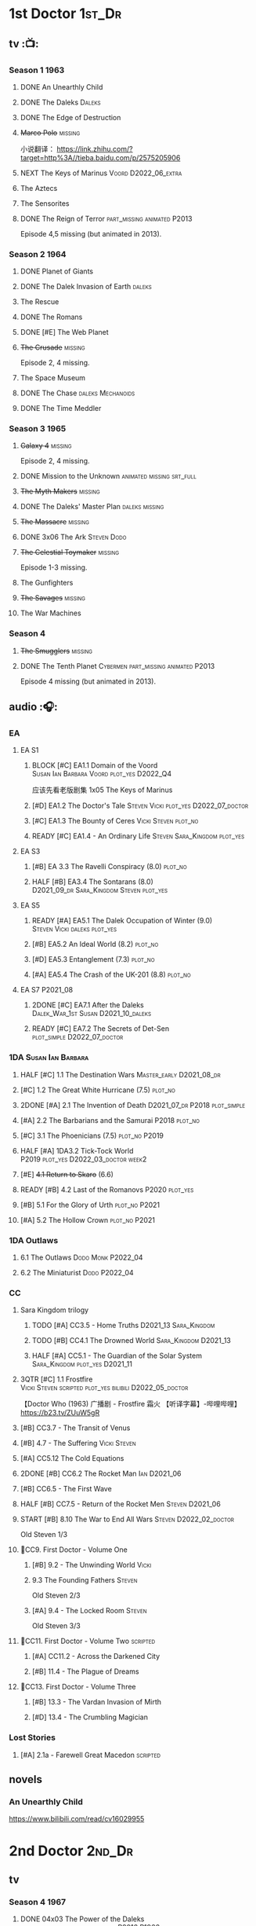 * 1st Doctor :1st_Dr:
** tv :📺:
*** Season 1 :1963:
**** DONE An Unearthly Child
**** DONE The Daleks :Daleks:
**** DONE The Edge of Destruction
**** +Marco Polo+ :missing:

小说翻译： https://link.zhihu.com/?target=http%3A//tieba.baidu.com/p/2575205906 

**** NEXT The Keys of Marinus :Voord:D2022_06_extra:
SCHEDULED: <2022-06-05 Sun>

**** The Aztecs
**** The Sensorites
**** DONE The Reign of Terror :part_missing:animated:P2013:

Episode 4,5 missing (but animated in 2013).

*** Season 2 :1964:
**** DONE Planet of Giants
**** DONE The Dalek Invasion of Earth :daleks:
**** The Rescue
**** DONE The Romans
**** DONE [#E] The Web Planet
**** +The Crusade+ :missing:

Episode 2, 4 missing.

**** The Space Museum
**** DONE The Chase :daleks:Mechanoids:
CLOSED: [2021-06-21 Mon 06:13]

**** DONE The Time Meddler
*** Season 3 :1965:
**** +Galaxy 4+ :missing:

Episode 2, 4 missing.

**** DONE Mission to the Unknown :animated:missing:srt_full:
**** +The Myth Makers+ :missing:
**** DONE The Daleks' Master Plan :daleks:missing:
**** +The Massacre+ :missing:
**** DONE 3x06 The Ark :Steven:Dodo:
CLOSED: [2021-06-30 Wed 22:12]

**** +The Celestial Toymaker+ :missing:

Episode 1-3 missing.

**** The Gunfighters
**** +The Savages+ :missing:
**** The War Machines
*** Season 4
**** +The Smugglers+ :missing:
**** DONE The Tenth Planet :Cybermen:part_missing:animated:P2013:

Episode 4 missing (but animated in 2013).

** audio :🎧:
*** EA
**** EA S1
***** BLOCK [#C] EA1.1 Domain of the Voord :Susan:Ian:Barbara:Voord:plot_yes:D2022_Q4:

应该先看老版剧集 1x05 The Keys of Marinus

***** [#D] EA1.2 The Doctor's Tale :Steven:Vicki:plot_yes:D2022_07_doctor:
:PROPERTIES:
:rating:   7.1
:END:

***** [#C] EA1.3 The Bounty of Ceres :Vicki:Steven:plot_no:
:PROPERTIES:
:rating:   7.7
:END:

***** READY [#C] EA1.4 - An Ordinary Life :Steven:Sara_Kingdom:plot_yes:
**** EA S3
***** [#B] EA 3.3 The Ravelli Conspiracy (8.0) :plot_no:
***** HALF [#B] EA3.4 The Sontarans (8.0) :D2021_09_dr:Sara_Kingdom:Steven:plot_yes:
SCHEDULED: <2021-09-22 Wed>

**** EA S5
***** READY [#A] EA5.1 The Dalek Occupation of Winter (9.0) :Steven:Vicki:daleks:plot_yes:
***** [#B] EA5.2 An Ideal World (8.2) :plot_no:
***** [#D] EA5.3 Entanglement (7.3) :plot_no:
***** [#A] EA5.4 The Crash of the UK-201 (8.8) :plot_no:
**** EA S7 :P2021_08:
***** 2DONE [#C] EA7.1 After the Daleks :Dalek_War_1st:Susan:D2021_10_daleks:
CLOSED: [2021-11-01 Mon 22:54] SCHEDULED: <2021-11-01 Mon>
:PROPERTIES:
:rating:   7.6
:END:

***** READY [#C] EA7.2 The Secrets of Det-Sen :plot_simple:D2022_07_doctor:
:PROPERTIES:
:rating:   7.8
:END:

*** 1DA :Susan:Ian:Barbara:
**** HALF [#C] 1.1 The Destination Wars :Master_early:D2021_08_dr:
:PROPERTIES:
:rating:   7.8
:END:

**** [#C] 1.2 The Great White Hurricane (7.5) :plot_no:
**** 2DONE [#A] 2.1 The Invention of Death :D2021_07_dr:P2018:plot_simple:
CLOSED: [2021-07-27 Tue 23:10]
:PROPERTIES:
:rating:   9.2
:END:

**** [#A] 2.2 The Barbarians and the Samurai :P2018:plot_no:
:PROPERTIES:
:rating:   8.6
:END:

**** [#C] 3.1 The Phoenicians (7.5) :plot_no:P2019:
**** HALF [#A] 1DA3.2 Tick-Tock World :P2019:plot_yes:D2022_03_doctor:week2:
SCHEDULED: <2022-03-12 Sat>
:PROPERTIES:
:rating:   8.5
:END:

**** [#E] +4.1 Return to Skaro+ (6.6)
**** READY [#B] 4.2 Last of the Romanovs :P2020:plot_yes:
:PROPERTIES:
:rating:   8.1
:END:

**** [#B] 5.1 For the Glory of Urth :plot_no:P2021:
:PROPERTIES:
:rating:   8.4
:END:

**** [#A] 5.2 The Hollow Crown :plot_no:P2021:
:PROPERTIES:
:rating:   9.0?
:END:

*** 1DA Outlaws
**** 6.1 The Outlaws :Dodo:Monk:P2022_04:
**** 6.2 The Miniaturist :Dodo:P2022_04:
*** CC
**** Sara Kingdom trilogy
***** TODO [#A] CC3.5 - Home Truths :D2021_13:Sara_Kingdom:
:PROPERTIES:
:rating:   9.1
:END:

***** TODO [#B] CC4.1 The Drowned World :Sara_Kingdom:D2021_13:
:PROPERTIES:
:rating:   8.1
:END:

***** HALF [#A] CC5.1 - The Guardian of the Solar System :Sara_Kingdom:plot_yes:D2021_11:
SCHEDULED: <2021-11-06 Sat>
:PROPERTIES:
:rating:   8.5
:END:

**** 3QTR [#C] 1.1 Frostfire :Vicki:Steven:scripted:plot_yes:bilibili:D2022_05_doctor:
CLOSED: [2022-05-27 Fri 11:35] SCHEDULED: <2022-05-28 Sat>
:PROPERTIES:
:rating:   7.8
:END:

【Doctor Who (1963) 广播剧 - Frostfire 霜火 【听译字幕】-哔哩哔哩】 https://b23.tv/ZUuW5gR

**** [#B] CC3.7 - The Transit of Venus
:PROPERTIES:
:rating:   8.3
:END:

**** [#B] 4.7 - The Suffering :Vicki:Steven:
:PROPERTIES:
:rating:   8.1
:END:

**** [#A] CC5.12 The Cold Equations
:PROPERTIES:
:rating:   8.5
:END:

**** 2DONE [#B] CC6.2 The Rocket Man :Ian:D2021_06:
CLOSED: [2021-06-26 Sat 09:13]
:PROPERTIES:
:rating:   8.3
:END:

**** [#B] CC6.5 - The First Wave
:PROPERTIES:
:rating:   8.4
:END:

**** HALF [#B] CC7.5 - Return of the Rocket Men :Steven:D2021_06:
:PROPERTIES:
:rating:   8.2
:END:

**** START [#B] 8.10 The War to End All Wars :Steven:D2022_02_doctor:
SCHEDULED: <2022-02-24 Thu>
:PROPERTIES:
:rating:   8.0
:END:

Old Steven 1/3

**** 📂CC9. First Doctor - Volume One
***** [#B] 9.2 - The Unwinding World :Vicki:
:PROPERTIES:
:rating:   8.0
:END:

***** 9.3 The Founding Fathers :Steven:

Old Steven 2/3

***** [#A] 9.4 - The Locked Room :Steven:
:PROPERTIES:
:rating:   8.5
:END:

Old Steven 3/3

**** 📂CC11. First Doctor - Volume Two :scripted:
***** [#A] CC11.2 - Across the Darkened City
:PROPERTIES:
:rating:   8.5
:END:

***** [#B] 11.4 - The Plague of Dreams
:PROPERTIES:
:rating:   8.0
:END:

**** 📂CC13. First Doctor - Volume Three
***** [#B] 13.3 - The Vardan Invasion of Mirth
:PROPERTIES:
:rating:   8.0
:END:

***** [#D] 13.4 - The Crumbling Magician
:PROPERTIES:
:rating:   7.4
:END:

*** Lost Stories
**** [#A] 2.1a - Farewell Great Macedon :scripted:
:PROPERTIES:
:rating:   9.2
:END:

** novels
*** An Unearthly Child

https://www.bilibili.com/read/cv16029955

* 2nd Doctor :2nd_Dr:
** tv
*** Season 4 :1967:
**** DONE 04x03 The Power of the Daleks :daleks:animated:srt_full:missing:P2016:P1966:

第二任博士的第一次出场

-  [x] 动画完整版字幕

   -  微博介绍: [[https://m.weibo.cn/1910110560/4243333884486439]]
   -  字幕文件下载: [[https://secure.assrt.net/xml/sub/622/622123.xml]]

-  [x] 粉丝剪辑版

   -  粉丝版剪辑说明以及视频下载: [[https://whoflix.wordpress.com/2017/02/18/the-power-of-the-daleks-2/]]
   -  微博介绍: [[https://m.weibo.cn/1910110560/4322905540222728]]
   -  字幕文件下载: [[https://secure.assrt.net/xml/sub/623/623454.xml]]

**** +04x04 The Highlanders+ :missing:D2021_13:

4集视频全遗失, 未做中文字幕


小说翻译： http://tieba.baidu.com/p/6573080784?share=9105&fr=share&see_lz=0&share_from=post&sfc=copy&client_type=2&client_version=11.9.8.0&st=1629813078&unique=2870A12337A54D67F67CE44D0875042B 

**** +04x05 The Underwater Menace+ :missing:

(总4集, 第1、4集遗失, 未做中文字幕)

**** DONE 04x06 The Moonbase :Cybermen:fan_edit:animated:P2014:P1966:

Episode 1, 3 missing (but animated in 2014)

赛博人第二次出场

粉丝剪辑版

-  粉丝版剪辑说明以及视频下载: [[https://whoflix.wordpress.com/2016/04/22/the-moonbase/]]
-  微博介绍: [[https://m.weibo.cn/1910110560/4329181477133369]]
-  字幕文件下载: [[https://secure.assrt.net/xml/sub/623/623564.xml]]

**** DONE 04x07 The Macra Terror :animated:srt_full:2019:

2019动画版完整字幕

-  part 1 & 2

   -  微博介绍: [[https://m.weibo.cn/1910110560/4359447025777169]]
   -  字幕文件下载: [[https://secure.assrt.net/xml/sub/624/624458.xml]]

-  part 3 & 4

   -  微博介绍: [[https://m.weibo.cn/1910110560/4361424392909314]]
   -  字幕文件下载: [[https://secure.assrt.net/xml/sub/624/624521.xml]]

**** DONE 04x08 The Faceless Ones :animated:srt_full:

Episode 2,4,5,6 missing (but all episodes animated in 2020)

2020动画版完整字幕(英文/双语，SRT/ASS)

   -  微博介绍: https://m.weibo.cn/1910110560/4607023331413359
   -  字幕文件下载: https://assrt.net/xml/sub/642/642446.xml

另：做字幕之前没有去查，结果发现其实2020年11月鹅组和小鱼儿行者都已经做
过这个故事了 :-(，想直接要熟肉的可以访问此链接: http://t.cn/A6tIQQk4

**** DONE 04x09 The Evil of the Daleks :daleks:srt_full:missing:Victoria:

原视频7小集仅幸存第2小集。完整字幕，基于 LooseCannon修复版本（“PPT版本”）

-  微博介绍: [[https://m.weibo.cn/1910110560/4327056802736592]]
-  字幕文件下载: [[https://secure.assrt.net/xml/sub/623/623426.xml]]

*** Season 5 :1968:
**** DONE 05x01 The Tomb of the Cybermen :Cybermen:fan_edit:

粉丝剪辑版

-  粉丝版剪辑说明以及视频下载: [[http://wp.me/p1mHFo-5z]]
-  微博介绍: [[https://m.weibo.cn/1910110560/4348385387213052]]
-  字幕文件下载: [[https://secure.assrt.net/xml/sub/624/624128.xml]]

**** +The Abominable Snowmen+ :great_intelligence:missing:

(总6集, 仅第2集幸存, 未做中文字幕)

Great Intelligence (大智慧/超级智能）和 Yeti (雪怪）的首次出场

**** DONE 05x03 The Ice Warriros :ice_warrior:srt_full:

寒冰勇士首次出场。不过真正的敌人其实是”电脑“(或者说把一切留给电脑来决定的这种心态）

完整版本字幕 （共6小集，第2、3小集针对动画重制版）

-  微博介绍: [[https://m.weibo.cn/1910110560/4310940322849636]]
-  字幕文件下载: [[https://secure.assrt.net/xml/sub/623/623231.xml]]

**** DONE 05x04 The Enemy of the World :fan_edit:

号称最像"007“的神秘博士

粉丝剪辑版

-  粉丝版剪辑说明以及视频下载: [[https://whoflix.wordpress.com/2014/11/28/the-enemy-of-the-world/]]
-  微博介绍: [[https://m.weibo.cn/1910110560/4373747244878930]]
-  字幕文件下载: [[https://secure.assrt.net/xml/sub/624/624874.xml]]

**** DONE 05x05 The Web of Fear :great_intelligence:fan_edit:

Great Intelligence (大智慧/超级智能）和 Yeti (雪怪）的第二次出场。

UNIT 和 准将的第一次出场。不过那时候 UNIT 是此集之后才成立， Lethbridge-Stewart 也是之后才升任准将

粉丝剪辑版（原视频6小集，第3小集遗失，剧情影响不大) 

-  粉丝版剪辑说明以及视频下载: [[http://wp.me/p1mHFo-1e1]]
-  微博介绍: [[https://m.weibo.cn/1910110560/4334522072393901]]
-  字幕文件下载: [[https://secure.assrt.net/xml/sub/623/623663.xml]]

**** DONE 05x06 Fury from the Deep (TODO) :Victoria:animated:missing:2020:
CLOSED: <2021-03-25 Thu 07:29>

总6集, 全遗失

2020年BBC制作发行了动画重制版本

**** +05x07 The Wheel in Space+ :Cybermen:missing:Zoe:

(总6集, 仅幸存3、6，未做中文字幕)

*** Season 6 :1969:Zoe:
**** DONE 06x01 The Dominators :fan_edit:

粉丝剪辑版

-  粉丝版剪辑说明以及视频下载: [[http://wp.me/p1mHFo-6Y]]
-  微博介绍: [[https://m.weibo.cn/1910110560/4380482903268827]]
-  字幕文件下载: [[https://secure.assrt.net/xml/sub/625/625001.xml]]

**** DONE 06x02 The Mind Robber :fan_edit:

粉丝剪辑版

-  粉丝版剪辑说明以及视频下载: [[http://wp.me/p1mHFo-rj]]
-  微博介绍: [[https://m.weibo.cn/1910110560/4353356472354914]]
-  字幕文件下载: [[https://secure.assrt.net/xml/sub/624/624278.xml]]

**** DONE 06x03 The Invasion (of the Cybermen) :Cybermen:fan_edit:

UNIT 和 准将第一次正式出场

粉丝剪辑版

-  粉丝版剪辑说明以及视频下载: [[http://wp.me/p1mHFo-lH]]
-  微博介绍: [[https://m.weibo.cn/1910110560/4386407394841925]]
-  字幕文件下载: [[https://secure.assrt.net/xml/sub/625/625209.xml]]

**** DONE 06x04 The Krotons :fan_edit:

粉丝剪辑版

-  粉丝版剪辑说明以及视频下载: [[http://wp.me/p1mHFo-xw]]
-  微博介绍: [[https://m.weibo.cn/1910110560/4391907947480683]]
-  字幕文件下载: [[https://secure.assrt.net/xml/sub/625/625391.xml]]

**** DONE 06x05 The Seeds of Death :ice_warrior:fan_edit:

寒冰勇士第二次出场, 试图入侵地球

粉丝剪辑版

-  粉丝版剪辑说明以及视频下载: [[http://wp.me/p1mHFo-m8]]
-  微博介绍: [[https://m.weibo.cn/1910110560/4343154256340286]]
-  字幕文件下载: [[https://secure.assrt.net/xml/sub/623/623945.xml]]

**** +06x06 The Space Pirates+ :missing:

(6集中仅有第2集幸存，未做字幕)

**** DONE +06x07 The War Games+ (iCelery军团有熟肉)
*** Season 6B

**Season 6B** 算是一个半官方的概念，用来指代第二任博士在《战争游戏》
(The War Games)之后、重生为第三任博士之前所经历的故事。在这个期间，博
士先被逼迫替CIA执行任务（一个典型特征是他可以控制住TARDIS的目的地了），
后又被流放于地球。详细说明：https://tardis.fandom.com/wiki/Season_6B

**** DONE The Dark Tower :fan_edit:

《五个博士》的二爷部分（粉丝剪辑版本）

详细说明： https://whoflix.wordpress.com/2013/09/20/the-dark-tower/ 

目前仅做了英文字幕

**** DONE The Dastari Experiment :fan_edit:

《两个博士》的二爷部分（粉丝剪辑版本）

详细说明： https://whoflix.wordpress.com/2011/04/07/the-dastari-experiment-1/

目前仅做了英文字幕

**** Devious

(声明：本人未参与下述字幕/熟肉的制作，在此放置链接仅为方便对故事感兴趣的粉丝）

粉丝作品，呈现了第二任博士重生为第三任的过程，第三任博士的扮演者Jon Pertwee参与
了，所以本作品在一定程度上得到了BBC的认可，并且BBC在2009年发行 /The War Games/
的DVD版本的时候，附带了本作品的删减版本。

- BBC版本(iCelery 熟肉): https://www.bilibili.com/video/av1780624/
- 完整版本: http://www.doctorwho-devious.com/

** audio :🎧:
*** EA
**** EA S2
***** 3QTR [#C] 2.1 The Yes Men :Jamie:Polly:Ben:plot_yes:D2022_04_doctor:
CLOSED: [2022-04-27 Wed 21:33] SCHEDULED: <2022-04-29 Fri>
:PROPERTIES:
:rating:   7.7
:END:

***** READY [#D] 2.2 The Forsaken :Jamie:Polly:Ben:plot_yes:
***** 2DONE [#B] 2.3 The Black Hole (8.1) :Jamie:Victoria:D2021_06:Monk:
CLOSED: [2021-06-19 Sat 11:50]

***** CANCEL [#E] 2.4 The Isos Network :Jamie:Zoe:Cybermen:plot_yes:
**** EA S4
***** READY [#C] 4.1 The Night Witches :Jamie:Polly:Ben:plot_yes:
:PROPERTIES:
:rating:   7.6
:END:

***** READY [#C] 4.2 The Outliers :Jamie:Polly:Ben:plot_yes:
:PROPERTIES:
:rating:   7.7
:END:

***** CANCEL [#E] +4.3 The Morton Legacy+ :Jamie:Polly:Ben:
:PROPERTIES:
:rating:   6.7
:END:

***** START [#B] 4.4 The Wreck of the World (8.2) :Jamie:Zoe:D2021_08_dr:plot_no:
**** EA S6
***** HALF [#D] 6.1 The Home Guard :Jamie:Polly:Ben:Master_early:D2021_12_master:plot_half:week3:
SCHEDULED: <2021-12-15 Wed>
:PROPERTIES:
:rating:   7.1
:END:

***** DONE [#A] 6.2 Daughter of the Gods (9.2) :Jamie:Zoe:Steven:Katarina:Daleks:P2019:D2021_04:
CLOSED: <2021-04-30 Fri 22:59>

*** Companion Chronicles
**** #The_Company :Zoe:
***** 2DONE [#D] CC5.02 - Echoes of Grey :Zoe:D2021_07_dr:
CLOSED: [2021-07-06 Tue 17:33]
:PROPERTIES:
:rating:   7.2
:END:

***** 3QTR [#C] CC6.3 The Memory Cheats :The_Company:plot_no:D2021_07_dr:
CLOSED: <2021-07-30 Fri 16:14>
:PROPERTIES:
:rating:   7.7
:END:

***** [#D] CC7.02 - The Uncertainty Principle
:PROPERTIES:
:rating:   7.0
:END:

***** [#B] CC8.12 - Second Chances :The_Company:plot_no:
:PROPERTIES:
:rating:   8.4
:END:

**** [#C] CC3.9 - Resistance :Polly:
:PROPERTIES:
:rating:   7.7
:END:

**** HALF [#B] CC4.2 - The Glorious Revolution :Jamie:D2022_01_doctor:plot_no:
:PROPERTIES:
:rating:   8.1
:END:

与 Highlanders 相关

**** READY [#C] 5.9 - The Forbidden Time :Polly:plot_yes:
:PROPERTIES:
:rating:   7.5
:END:

**** READY [#C] 6.1 Tales From the Vault :Ruth:UNIT:plot_yes:
:PROPERTIES:
:rating:   7.5
:END:

**** READY [#C] 6.8 - The Selachian Gambit :Polly:Jamie:plot_yes:D2022_08_doctor:
:PROPERTIES:
:rating:   7.7
:END:

**** [#C] CC6.11 - The Jigsaw War :Jamie:
:PROPERTIES:
:rating:   7.8
:END:

**** 📂CC10 - The Second Doctor: Volume One :scripted:
***** READY [#C] CC10.1 - The Mouthless Dead :Jamie:Polly:Ben:plot_yes:
:PROPERTIES:
:rating:   7.7
:END:

***** [#D] 10.2 The Story of Extinction :Victoria:plot_no:
:PROPERTIES:
:rating:   7.2
:END:

***** [#E] 10.3 The Integral :plot_no:
:PROPERTIES:
:rating:   6.6
:END:

***** [#D] 10.4. The Edge :plot_no:
:PROPERTIES:
:rating:   7.4
:END:

**** 📂CC12 - The Second Doctor: Volume Two :P2018:
***** [#D] 12.1 - The Curator's Egg
:PROPERTIES:
:rating:   7.2
:END:

***** START [#C] CC12.2 Dumb Waiter :Jamie:Leela:D2021_09_extra:plot_yes:ovedue:
SCHEDULED: <2021-10-03 Sun>
:PROPERTIES:
:rating:   7.8
:END:

***** [#D] 12.3 The Iron Maid :Zoe:Jamie:
:PROPERTIES:
:rating:   7.3
:END:

***** [#B] CC12.4 - The Tactics of Defeat :Ruth:Zoe:UNIT:D2022_08_doctor:
:PROPERTIES:
:rating:   8.1
:END:

**** 📂/CC14 - The Second Doctor: Volume Three/ :P2022_04:
***** 14.1 The Death of the Daleks
***** 14.2 The Phantom Piper
***** 14.3 The Prints of Denmark
***** 14.4 The Deepest Tragedian
*** misc
**** [#D] LS4.2 - The Queen of Time :Jamie:Zoe:plot_yes:D2022_06_doctor:
SCHEDULED: <2022-06-08 Wed>
:PROPERTIES:
:rating:   7.4
:END:

**** [#B] LS4.3 - Lords of the Red Planet :ice_warriors:D2022_08_doctor:plot_yes:
:PROPERTIES:
:rating:   8.2
:END:

**** [#C] DotD#2 - Shadow of Death
:PROPERTIES:
:thetimescales: 7.9
:END:

*** The Missing Adventures (fan-made)

https://chriswalkerthomson.com/dwthemissingadventures/

**** START MA1. Red Snow :D2022_01_extra:
SCHEDULED: <2022-01-30 Sun>

https://m.vk.com/wall-205306392_45

*** short trips
**** [#D] 2.2 - The Way Forwards
:PROPERTIES:
:rating:   7.1
:END:

**** [#D] 3.1 - Seven to One
:PROPERTIES:
:rating:   7.4
:END:

**** [#D] 6.6 - Lost and Found
:PROPERTIES:
:rating:   7.0
:END:

**** [#C] 7.8 - The British Invasion
:PROPERTIES:
:rating:   7.5
:END:

**** [#B] 8.X - The Last Day At Work
:PROPERTIES:
:rating:   8.1
:END:

**** [#C] 10.2 - Deleted Scenes
:PROPERTIES:
:rating:   7.8
:END:

**** [#B] STS#3. Lepidoptery for Beginners
:PROPERTIES:
:rating:   8.3
:END:

**** [#D] STS? The Horror of Hy-Brasil
:PROPERTIES:
:rating:   7.2
:END:

* 3rd Doctor :3rd_Dr:
** TV S7-9 :📺:Liz:UNIT:
*** DONE [#A] 7x4 Inferno †8. 5 （重看）
CLOSED: [2020-07-15 Wed 19:13]

*** 9x03 The Sea Devil
*** DONE 9x05 - The Time Monster †6.9)
CLOSED: [2020-07-20 Mon 20:15]

** TV S10 :📺:UNIT:Jo:
*** FIXME [#B] TV10x01 - The Three Doctors †8.1)
*** [#C] 10x02 - Carnival of Monsters †7.8) :3D:Sarah:
*** DONE 10x03 - Frontier in Space †7.6)
*** DONE 10x04 - Planet of the Daleks †7.5)
*** DONE [#B] 10x05 - The Green Death †8.2)
CLOSED: [2020-06-25 Thu 20:46]

sequel: Torchwood #26 The Green Life

** TV S11 :📺:Sarah:
*** DONE 11x01 - The Time Warriors †8.1)
*** [#D] 11x02 - Invasion of the Dinosaurs †7.4)
*** DONE 📺11x03 - Death to the Daleks †7.6)
CLOSED: [2020-06-18 Thu 12:51]

*** CANCEL 11x04 - The Monster of Peladon †6.6)
*** DONE 11x05 - Planet of the Spiders †7.8)
** comics :📚:
*** DONE [#B] Titan Comics: The Heralds of Destruction :Titan:
CLOSED: [2020-07-13 Mon 20:29]

*** DONE DWM comics 3D :DWM:
CLOSED: [2020-06-30 Tue 14:01]

**** DWMS1991 Winter - The Man in the Ion Mask
**** DWM221-223 - Change of Mind
**** DWM234 - Target Practice
*** TVAction/TVComic
**** Marvel DWCC reprint
** BF audio-drama :🎧:BigFinish:
*** 3DA :3DA:
**** READY [#D] 1.1 - Prisoners of the Lake :Jo:UNIT:plot_yes:
:PROPERTIES:
:rating:   7.2
:END:

**** [#C] 1.2 - The Havoc of Empires :Jo:plot_no:
:PROPERTIES:
:rating:   7.6
:END:

**** 2DONE [#B] 2.1 The Transcendence of Ephros :Jo:D2021_07_dr:plot_yes:
CLOSED: [2021-07-27 Tue 23:10]
:PROPERTIES:
:rating:   7.9
:END:

**** READY [#C] 2.2 The Hidden Realm :Jo:plot_yes:D2022_07_doctor:
:PROPERTIES:
:rating:   7.5
:END:

**** [#C] 3.1 The Conquest of Far :Jo:plot_no:
:PROPERTIES:
:rating:   7.5
:END:

**** [#C] 3.2 Storm of the Horofax :Jo:plot_no:
:PROPERTIES:
:rating:   7.6
:END:

**** 2DONE [#B] 3DA 4.1 - The Rise of the New Humans (8.0) :Jo:Monk:P2018:D2021_05:plot_no:
CLOSED: <2021-05-27 Thu 23:20>

**** 3QTR [#C] 3DA 4.2 - The Tyrants of Logic :Jo:P2018:cybermen:plot_yes:D2022_02_doctor:
CLOSED: [2022-02-12 Sat 15:45] SCHEDULED: <2022-02-13 Sun>
:PROPERTIES:
:rating:   7.5
:END:

**** DONE [#A] 5.1. Primord :Liz:Jo:UNIT:plot_yes:
CLOSED: [2020-07-15 Wed 19:13]
:PROPERTIES:
:raiting:  8.5
:END:

Inferno

**** [#D] 5.2 The Scream of Ghosts :Jo:plot_no:
:PROPERTIES:
:rating:   7.4
:END:

**** [#B] 6.1. Poison of the Daleks (8.0) :Jo:UNIT:P2020:plot_no:
:PROPERTIES:
:rating:   8.0
:END:

**** READY [#D] 6.2. Operation: Hellfire :Jo:Churchill:P2020:plot_yes:
:PROPERTIES:
:rating:   7.4
:END:

**** [#C] 7.1 The Unzal Incursion :P2021:Liz:Brigadier:
:PROPERTIES:
:rating:   7.9
:END:

**** HALF [#A] 7.2 The Gulf :P2021:Sarah:D2022_05_doctor:
SCHEDULED: <2022-05-28 Sat>
:PROPERTIES:
:rating:   8.7
:END:

**** READY [#C] 8.1 Conspiracy in Space :Jo:draconians:plot_yes:
**** [#B] 8.2 The Devil's Hoofprints :P2021:Sarah:
:PROPERTIES:
:rating:   8.1
:END:

**** BLOCK 9. The Annihilators :P2022_02:Liz:2nd_Dr:Jamie:Brigadier:

block原因：太长（3CD）

*** misc
**** DONE [#A] The Sacrifice of Jo Grant (The Legacy of Time #3) :Jo:P2019:
CLOSED: [2020-08-07 Fri 18:25]
:PROPERTIES:
:rating:   9.0
:END:

**** BLOCK [#C] LS4.4 The Mega :3CD:
:PROPERTIES:
:rating:   7.6
:END:

block原因：太长（3小时）

**** CANCEL [#E] Peepshow (The Diary of River Song #6.3) †6.6
CLOSED: [2020-06-25 Thu 21:48]

** BF shorts :BigFinish:audiobook:🎧:
*** CC (Liz) :Liz:
**** DONE [#A] CC7.4 - The Last Post :P2012:no_doctor:
CLOSED: [2020-08-07 Fri 18:25]
:PROPERTIES:
:rating:   9.1
:END:

People are dying. Just a few, over a period of months... but the strange thing is that each person received a letter predicting the date and time of their death.

Throughout her time as the Doctor's assistant, Liz Shaw has been documenting these passings.

Her investigation ultimately uncovers a threat that could lead to the end of the world, but this time Liz has someone to help her.

Her mother.

**** 2DONE [#C] CC4.9 Shadow of the Past (7.8) :UNIT:has_plot:
CLOSED: [2020-08-07 Fri 18:26]

There's a secret locked up in UNIT's Vault 75-73/Whitehall. Dr Elizabeth Shaw is the only one left who knows what that secret is. Returning to UNIT for the first time in decades, she slowly unravels the past. The vault contains the remains of a spaceship that crashed in the Pennines in the seventies. For the young Liz Shaw, the priority is to ensure the thing's safe. However, the Doctor is more concerned about the alien pilot and the chance this ship offers for escape. Can he resist the temptation, or will the Third Doctor turn on his friends?

**** DONE [#C] CC1.3 The Blue Tooth (7.5) :scripted:UNIT:cybermen:
CLOSED: [2020-07-29 Wed 23:03]

"I suppose that was one of the Doctor's most endearing qualities: the ability to make the bizarre and the terrifying seem utterly normal."

When Liz Shaw's friend Jean goes missing, the Doctor and U.N.I.T. are drawn to the scene to investigate. Soon Liz discovers a potential alien invasion that will have far-reaching affects on her life... and the Doctor is unexpectedly re-united with an old enemy...

**** 2DONE [#D] CC6.9 Binary (7.3)
CLOSED: [2020-08-07 Fri 18:26]

A damaged alien computer is being guarded by UNIT troops, but the soldiers simply vanish...

Usually the Brigadier would call in the Doctor — but on this occasion the Time Lord is being kept out of the loop. Instead, it's up to Elizabeth Shaw to oversee the project to repair this alien technology, and recover the missing men.

And then Liz vanishes too.

Trapped inside the machine, Liz faces a battle for survival against a lethal defence system. And this time, she must save the day without the Doctor at her side....

**** [#D] CC5.10 - The Sentinels of the New Dawn (7.2)

Some time after leaving UNIT, Liz Shaw calls the Doctor to Cambridge University, where scientists are experimenting with time dilation. The device hurls them to the year 2014 and a meeting with Richard Beauregard, heir to the Beauregard estate.

Yet there's something rotten at the core of this family... The seeds of a political movement that believes in a new world order.

The Sentinels of the New Dawn are stirring and its malign influence will be felt for centuries to come...

*** CC (Jo) :Jo:
**** [#A] CC7.9 - The Scorchies †8.7 :has_plot:
:PROPERTIES:
:fandom:   https://tardis.fandom.com/wiki/The_Scorchies_(audio_story)
:END:

The Doctor, his companion Jo Grant and the Brigadier face their strangest case yet — a Saturday night TV show that has been invaded by aliens that look like puppets!

The Scorchies want to take over the world. They want to kill the Doctor. And they want to perform some outstanding showtunes. Though not necessarily in that order...

With Jo caught inside The Scorchies Show, can she save the day before the planet Earth falls victim to the dark side of light entertainment?

**** HALF [#A] CC5.3 - Find and Replace :UNIT:Iris:
:PROPERTIES:
:rating:   8.6
:END:

Christmas 2010: Jo Grant finds herself stuck in a department store elevator with an alien creature called Huxley.

Huxley is a narrator from Verbatim Six. He is here to let Jo revisit the best time of her life — when she was the plucky companion to that eccentric Space/Time traveller known only as... Iris Wildthyme.

Confronted with memories she knows nothing about, Jo agrees to a meeting with Iris inside her transdimensional bus. Together the three of them take a trip back in time: back to the 1970s, to UNIT HQ and a meeting with the only person who knows the whole truth...

https://tardis.fandom.com/wiki/Find_and_Replace_(audio_story)

**** HALF [#B] CC8.4 - Ghost in the Machine :D2022_03_doctor:week2:plot_yes:
SCHEDULED: <2022-03-30 Wed>
:PROPERTIES:
:rating:   8.1
:END:

**** [#D] CC6.0b - The Mists of Time (7.4)
**** [#D] CC6.4 - The Many Deaths of Jo Grant (7.2)
*** CC
**** START [#C] CC2.3 - Old Soldiers
:PROPERTIES:
:rating:   7.5
:END:

**** [#C] CC3.10 - The Magician's Oath
:PROPERTIES:
:rating:   7.5
:END:

**** [#C] CC7.12 - Council of War :Benton:Brigadier:D2022_07_doctor:
:PROPERTIES:
:rating:   7.7
:END:

**** [#C] CC4.3 - The Prisoner of Peladon :Peladon:
:PROPERTIES:
:rating:   7.6
:END:

*** Short Trips
**** [#A] STS 39 Still Life :P2019:
:PROPERTIES:
:rating:   9.3
:END:

**** [#A] ST9.6 The Same Face (8.6, top #4 in ST) :Jo:Master:P2019:
**** [#B] ST6.8 Damuscus (8.3, top #7 in ST) :Jo:UNIT:

As the decade in English history which attracts the greatest quantity of alien invasions per annum, the 1970s are not the easiest time in which to steer the great British ship of state. The Prime Minister, nonetheless, is doing the very best job he can. Still, at least he has UNIT to rely on — their eccentric, bouffant-haired scientific adviser in particular. Or does he?

**** [#B] ST6.7 The Blame Game (8.3, top #8 in ST) :Liz:Monk:

To escape his Earth exile, the Doctor is prepared to make any bargain, come to any arrangement, or to do any deal with any devil – even if in this case the Devil wears a monk's robes. But when past misdeeds start catching up with both the Doctor and the Monk, who can Liz Shaw trust when time is running out and death is rapidly approaching?

**** [#C] ST7.X Landbound †7.6 :scripted:no_companion:
**** CANCEL [#E] 10.03 Decline of the Ancient Mariner †4.2 :Sarah:
CLOSED: [2020-06-25 Thu 21:52]

** BBC short stories (audible) :BBC:📄:🎧:
*** New
**** DONE The Spear of Destiny (/12 Doctors, 12 Stories/ #3) :🎧:
CLOSED: [2020-06-18 Thu 14:24]

**** The Monster in the Woods (/Tales of Terror/) :Brigadier:Jo:
**** The Christmas Invasion (/Twelve Doctors of Christmas/) :P2018:
*** BBC Short Trips
**** Freedom :Brigadier:Jo:
**** Degrees of Truth :Brigadier:
*** DW audio annual
**** 1.05 - Dark Intruders
**** 1.06 - Conundrum
**** 2.04 - Scorched Earth
**** 3.3 - The House That Jack Built
** novels :📔:novel:
*** TODO [#B] Harvest of Time (3.90) :UNIT:Jo:Master:

After billions of years of imprisonment, the vicious Sild have broken out of confinement. From a ruined world at the end of time, they make preparations to conquer the past, with the ultimate goal of rewriting history. But to achieve their aims they will need to enslave an intellect greater than their own...

On Earth, UNIT is called in to investigate a mysterious incident on a North Sea drilling platform. The Doctor believes something is afoot, and no sooner has the investigation begun when something even stranger takes hold: The Brigadier is starting to forget about UNIT's highest-profile prisoner. And he is not alone in his amnesia.

As the Sild invasion begins, the Doctor faces a terrible dilemma. To save the universe, he must save his arch-nemesis... The Master

**** Harvest of Time (audiobook) :audiobook:🎧:

BLOCK: audio file too big

*** [#D] Amorality Tale (PDA52) 3.75 :Sarah:audiobook:🎧:
*** CANCEL [#E] Last of the Gadarene (PDA28) 3.67 :UNIT:Jo:
CLOSED: [2020-07-02 Thu 07:08]

**** Last of the Gadarene (audiobook too big) :audiobook:🎧:
*** CANCEL [#E] Verdigris (PDA30) 3.63 :UNIT:Jo:
CLOSED: [2020-07-02 Thu 07:08]

*** CANCEL [#E] +The Sands of Time (MA22)+ 3.63 :5th_Dr:
CLOSED: [2021-06-18 Fri 04:57]

*** CANCEL [#E] Scales of Injustice (MA24) 3.59 :UNIT:Liz:audiobook:🎧:
CLOSED: [2020-07-02 Thu 07:08]

非正义的尺度 第一章翻译
https://tieba.baidu.com/p/2440478286?see_lz=1&pn=0&

* 4th Doctor :4th_Dr:
** tv :📺:
*** S12 :Sarah:
**** 12x04 Genesis of the Daleks :Best_of_Tom_Baker:
**** DONE [#D] 12x05 - Revenge of the Cybermen †7.3)
CLOSED: [2020-06-26 Fri 18:54]

*** S13 :Sarah:
**** DONE [#A] 13x01 - Terror of the Zygons †8.5)
**** DONE [#C] 13x02 - Planet of Evil †7.7) 重看
CLOSED: [2020-07-16 Thu 19:10]

**** DONE [#A] 13x03 - Pyramids of Mars †8.6) :Sutekh:
**** [#C] 13x04 - The Android Invasion †7.6)
**** DONE 13x05 - The Brain of Morbius †8.4)
**** DONE [#A] 13x06 - The Seeds of Doom †8.7)
*** S14
**** DONE [#C] 14x01 - The Masque of Mandragora †7.8)
**** DONE [#C] 14x02 - The Hand of Fear †7.8) :Sarah:Best_of_Tom_Baker:
CLOSED: [2020-08-01 Sat 21:49]

**** DONE [#A] 14x03 - The Deadly Assassin †8.6) :Best_of_Tom_Baker:
CLOSED: [2020-06-19 Fri 13:10]

**** DONE [#C] 14x04 - The Face of Evil †7.6) :Leela:
CLOSED: [2020-07-09 Thu 20:10]

**** DONE [#A] 14x05 - The Robots of Death †8.6) :Leela:
CLOSED: [2020-07-29 Wed 23:03]

**** DONE [#A] 14x06 - The Talons of Weng-Chiang †8.8 :Leela:Best_of_Tom_Baker:
*** S15 :Leela:
**** DONE [#B] 15x01 - Horror of Fang Rock †8.2)
**** TODO [#D] 15x02 - The Invisible Enemy †7.0)
**** DONE [#C] 15x03 - Image of the Fendahl †7.6)
CLOSED: <2020-08-03 Mon 18:24>

sequel: Torchwood #25 Night of the Fendahl

**** [#C] 15x04 - The Sun Makers †7.8)
**** CANCEL [#E] 15x05 - Underworld †6.2)
**** DONE [#C] 15x06 - The Invasion of Time †7.7)
*** S16 :Romana_1:
**** [#C] 16x01 - The Ribos Operation (7.7)
**** [#C] 16x02 - The Pirate Planet (7.9)
**** [#C] 16x03 - The Stones of Blood (7.8) 吸血之石
**** [#C] 16x04 - The Androids of Tara (7.6)
**** [#E] 16x05 - The Power of Kroll (6.9)
**** DONE [#D] 16x06 - The Armageddon Factor (7.2)
CLOSED: [2021-06-01 Tue 21:03]

*** S17
**** DONE 17x01 Destiny of the Daleks :Daleks:Davros:
CLOSED: [2021-09-26 Sun 08:19]

*** S18
**** HALF [#C] 18x06 - The Keeper of Traken (7.9) :Nyssa:Master_decayed:
**** TODO [#C] 18x07 - Logopolis (7.9) :Nyssa:Tegan:Master_tremas:
** comics :📚:
*** DONE Titan Comics: Gaze of the Medusa :Sarah:Titan:
CLOSED: [2020-06-21 Sun 14:57]

*** DONE DWM comics 4D
CLOSED: [2020-08-10 Mon 20:14]

**** DONE The Star Beast (重看) / The Star Beast 2
CLOSED: [2020-08-10 Mon 20:19]

**** 遗留 The Fangs of Time
*** CANCEL Doctor Who Annuals (1976-1982) 看不下去
CLOSED: [2020-08-03 Mon 23:17]

*** TVComic
**** Marvel DWCC reprint
** audio :🎧:
*** BF 4DA :4DA:BigFinish:
**** 4DA series 1 :Leela:scripted:P2012:
***** CANCEL [#E] 1.1 Destination - Nerva †6.5
CLOSED: [2020-06-28 Sun 13:30]

***** DONE [#C] 1.2 The Renaissance Man †7.5)
CLOSED: [2020-08-07 Fri 18:25]

***** DONE [#B] 1.3 The Wrath of the Iceni :scripted:
CLOSED: [2020-06-23 Tue 09:05]
:PROPERTIES:
:rating:   8.4
:END:

***** DONE [#D] 1.5 - Trail of the White Worm (7.3) :Master_decayed:
CLOSED: <2020-08-17 Mon 10:54>

The legend dates back to Roman times, at least: a great White Worm, as wide as a man, slithers out of the rocks of the Dark Peak Gap to take animals, sometimes even children, for its food.

When the Doctor and Leela arrive in the wilds of Derbyshire, only to get caught up in the hunt for a missing girl, they soon discover that the legend of the Worm is very much alive — even now, in 1979.

Worse still, it seems that the Doctor isn't the only renegade Time Lord on the trail of this deadly and mysterious Worm...

***** 2DONE [#D] 1.6 - The Oseidon Adventure (7.2) :Master_decayed:
CLOSED: [2020-08-18 Tue 13:03]

The first time the fearsome Kraals attempted to take over the Earth, with the help of their android agents, things didn't go quite according to plan — thanks to the time-travelling alien Doctor and his allies at UNIT.

This time, Marshal Grinmal and his belligerent cohorts are ready for them. This time, they'll make no mistakes. This time, Chief Scientist Tyngworg has not just one plan, but a back-up plan, and a back-up back-up plan worked out...

With the Doctor a prisoner on the Kraals' radiation-blasted home planet of Oseidon, only his companion Leela can save the day — alongside a most unlikely ally.

**** 4DA series 2 :Romana_1:P2013:
***** DONE [#B] 2.1 The Auntie Matter
CLOSED: <2021-05-27 Thu 21:05>
:PROPERTIES:
:rating:   8.1
:END:

***** 3QTR [#B] 2.4 The Justice of Jalxar :Jago:Litefoot:D2022_01_doctor:
CLOSED: [2022-01-18 Tue 15:32] SCHEDULED: <2022-01-30 Sun>
:PROPERTIES:
:rating:   8.1
:END:

***** READY [#C] 2.5 - Phantoms of the Deep (7.5)
***** [#D] 2.6 - The Dalek Contract (7.0)
**** 4DA series 3 :Leela:P2014:scripted:
***** 2DONE [#C] 3.1 - The King of Sontar (7.7) :Sontarans:D2021_09_dr:
CLOSED: [2020-08-27 Thu 12:44] SCHEDULED: <2021-09-11 Sat>

Dowcra base. The third Elite Sontaran Assassination Squad closes in on its target. A dozen trained killers, but even they will be unable to bring down the invincible Strang...

Manipulated by the Time Lords, the TARDIS also arrives on Dowcra. And the Doctor is set to encounter the greatest Sontaran ever cloned...

-----

The Time Lords sent her and the Doctor to Dowcra. She saved Vilhol as she didn't think it was fair for an unarmed soldier to be killed with arms. She was told by Vilhol of the Sontaran plans and of Strang's betrayal. She went to find the Doctor but was informed by Irving that he went to see Strang. She went to the armoury to find bombs to destroy the portal and the hatching vats. She told Reaver that Strang would not need her when his army of clones was activated. She blew up the portal which then caused the whole site to collapse. Because the Doctor wasn't certain that he could make the Sontaran clones good, she destroyed all the vats. This caused a rift between the two of them. (AUDIO: The King of Sontar)

***** 2DONE [#D] 3.2 - White Ghosts (7.4)
CLOSED: [2020-08-27 Thu 12:44]

***** 2DONE [#B] 3.3 The Crooked Man (8.2) :D2021_12_doctor:week1:
CLOSED: [2020-08-27 Thu 12:44]

***** CANCEL [#E] +3.4 The Evil One+ (6.2)
CLOSED: [2020-07-30 Thu 06:46]

***** 2DONE [#C] 3.5 - Last of the Colophon (7.8)
CLOSED: [2020-08-27 Thu 12:44]

***** HALF [#E] +3.6 - Destroy the Infinite (6.9)+ :Eminence:D2021_08_dr:
***** CANCEL [#E] +3.7 - The Abandoned+ (6.2)
CLOSED: [2020-07-30 Thu 06:48]

***** CANCEL [#D] 3.8 - Zygon Hunt (7.0)
CLOSED: [2020-07-30 Thu 06:50]

**** 4DA series 4 :Leela:P2015:
***** CANCEL [#E] 4.1 +The Exxilons+ (6.5)
***** READY [#C] 4.2 The Darkness of Glass (7.5) :plot_yes:
***** 2DONE [#B] 4.3 Requiem for the Rocket Men  (8.4) :Master_decayed:D2021_07_dr:
CLOSED: [2021-07-27 Tue 23:11]

***** [#D] 4.4 Death Match (7.3)
:PROPERTIES:
:rating:   7.3
:END:

***** START [#C] 4.5 - Suburban Hell (7.7) :plot_yes:D2022_06_doctor:
SCHEDULED: <2022-06-04 Sat>

***** [#D] 4.6 The Cloisters of Terror (7.4)
***** [#D] 4.7 The Fate of Krelos (7.2)
***** CANCEL [#F] 4.8 Return to Telos (5.8)
CLOSED: [2020-08-20 Thu 13:56]

**** 4DA series 5 :Romana_2:P2016:
***** [#D] 5.2 - The Labyrinth of Buda Castle (7.1)
***** [#C] 5.3 - The Paradox Planet (7.6)
***** [#C] 5.4 - Legacy of Death (7.6)
***** 2DONE [#A] 5.6 The Trouble with Drax (8.7) :D2021_06:
CLOSED: <2021-07-01 Thu 16:39>

***** [#D] 5.7 - The Pursuit of History (7.1)
**** 4DA series 6 :Romana_2:P2017:
***** [#D] 6.2 - The Eternal Battle (7.3)
***** [#D] 6.5 - The Haunting of Malkin Place (7.4)
***** [#D] 6.8 - The Skin of the Sleek (7.2)
**** 4DA series 7 :Leela:P2018:
***** TODO [#C] 7.1 The Sons of Kaldor (7.7) :Kaldor:Robots:D2022_08_doctor:
***** [#C] 7.2 The Crowmarsh Experiment (7.6)
***** [#C] 7.6 The Bad Penny (7.5)
***** TODO [#C] 7.7/7.8 - Kill the Doctor! / The Age of Sutekh (7.8/7.0) :Sutekh:
**** 4DA series 8 :P2019:Ann:
***** plot

一只晗玥吹泡泡 20:36:05

Anya Kindom初登场于四叔的广播剧集第八季“The Syndicate Master Plan”。初登场时，Anya处于卧底状态，当时为伪装人格Ann Kelso，是一名苏格兰场的警察，她在保护证人以及查案子的过程中遇到了当时到地球追查异常科技的四任博士，并于案件中得知幕后黑手为犯罪组织“Syndicate”，于是两人携手登上Tarids，踏上了追踪Syndicate的路程。

在旅行中，两人数次遇到Syndicate成员，在博士破坏了他们的计划的同时，Anya也干掉了所有的反派，并将其掩饰为意外事故，最终在807中，Anya成功跳狼并表明其SSS特工的身份。可博士发现事情并没有那么简单，SSS的时任局长Zaal才是Syndicate真正的幕后主使，他洗脑了Anya，让她替自己杀死了不逊的前同僚以及将过往痕迹打扫干净。最终在博士的帮助下，Syndicate被彻底毁灭，Anya也彻底恢复了自我，可由于曾经的欺骗，以及博士对于Ann Kelso这个人格的喜爱与缅怀，两人最终分道扬镳。之后就是“The Dalek Protocol”中的故事了。

Kingdom家族在Classic Who也有出现，Anya Kindom的姨妈Sara Kingdom也是SSS的特工，她也曾是一任博士同伴，并最终在与Dalek的抗争中不幸牺牲。Anya的舅舅Bret Vyon也曾帮助过一任博士挫败过Dalek针对太阳系的侵略行为。有趣的是，Bret Vyon的扮演者为Nicholas Courtney，也就是准将的扮演者。

Syndicate是41世纪创立的犯罪组织，其成员主要为银河理事会中的幸存者和星代表继承者，他们于4000年加入了Dalek的伟大联盟。在四任博士第八季广播剧中，Syndicate的主要任务是控制地球，并向博士复仇，在Anya Kingdomg几乎将Syndicate的成员杀干净之后，四任博士最终也彻底毁灭了这个组织。

***** HALF [#E] 4DA 8.1 The Sinestran Kill :D2021_10_dr:Ann:plot_yes:
SCHEDULED: <2021-11-05 Fri>
:PROPERTIES:
:rating:   6.8
:END:

***** HALF [#C] 8.3 - The Enchantress of Numbers (7.6) :D2022_04_doctor:
SCHEDULED: <2022-04-23 Sat>

***** [#D] 8.6 - Fever Island
:PROPERTIES:
:rating:   7.2
:END:

***** [#B] 8.7/8.8 The Perfect Prisoners (8.2/8.3) :7:
**** 4DA series 9 :P2020:
***** [#C] 9.1 - Purgatory 12 (7.6) :Romana_2:
***** [#B] 9.2 Chase the Night (8.3) :Romana_2:
:PROPERTIES:
:rating:   8.3
:END:

***** [#D] 9.3 - The Planet of Witches (7.1)
***** [#B] 9.4 - The Quest of the Engineer (8.0) :Romana_2:
***** DONE [#A] 9SP1 Shadow of the Sun (8.6) :4D:2020:
CLOSED: [2020-07-15 Wed 19:13]

**** 4DA series 10 :Leela:P2021:
***** 10.1 The World Traders
***** 10.2 The Day of the Comet
**** 4DA series 11 :P2022_03:
***** 11.1 - Blood of the Time Lords
***** 11.2 - The Ravencliff Witch
*** BF The Lost Stories
**** [#A] LS 2.07 - The Foe from the Future  8.9 :Leela:
**** [#C] LS 2.08 - The Valley of Death 7.7 :Leela:
**** READY [#B] LS6.1 - Return of the Cybermen :Cybermen:D2022_08_doctor:
:PROPERTIES:
:rating:   8.1
:END:

《赛博人回归》（Return of the Cybermen）是赛博人亲爹之一的Gerry Davis当年写给《神秘博士》老版第12季（1974）的剧本，之后由当时的剧本编辑（职能类似总编剧）Robert Holmes大幅度改编，最终拍成了《赛博人的复仇》（1205）。如今，这个剧本被大完结制作（Big Finish Production）委托编剧John Dorney改编成广播剧。

对比改编版，本故事基调更为黑暗和恐怖，更会让人联想到幽闭恐惧症。

**** [#A] LS6.2 - The Doomsday Contract
:PROPERTIES:
:rating:   8.9
:END:

*** BF misc :BigFinish:
**** HALF [#C] CA1.1 The Iron Legion (Comics Adaptation #1) (7.9)
**** HALF [#A] CA1.2 The Star Beast (Comics Adaptation #2) 9.0 :P2019:
:PROPERTIES:
:category: audio-drama
:END:

**** DONE [#C] Night of the Stormcrow (Bonus Release #11) †7.7) :Leela:scripted:
CLOSED: [2020-07-29 Wed 23:02]

**** DONE [#C] Night of the Vashta Nerada †7.8) (Classic Doctors, New Monsters #2.1) :scripted:no_companion:bilibili:
CLOSED: [2020-07-29 Wed 23:03]

mp3val fix

【【广播剧翻译】四任对抗Vashta Nerada 老博士新怪物 201 Night of Vashta Nerada-哔哩哔哩】 https://b23.tv/YCrcZhV

**** TODO [#B] Collision Course (The Legacy of Time #6) :Leela:Romana2:
:PROPERTIES:
:rating:   8.3
:END:

与前面的故事/设定相关（Main Range 001/ The Legecy of Time 等）

thetimescales 上32/33认为需要先听前面的故事

**** TODO [#A] Someone I Once Knew (The Diary of River Song #4.4) :River:
:PROPERTIES:
:rating:   8.5
:END:

15 out of 16 (93.8%) raters say this story requires a previous story.

**** NA03 - The Romance of Crime †8.0) :🎧:
**** NA05 - The Well-Mannered War †8.1) :🎧:
*** BF shorts :🎧:audiobook:
**** Companion Chronicles
***** [#C] CC2.4 - The Catalyst †7.9
***** CANCEL [#D] CC3.4 - Empathy Games †7.0
CLOSED: [2020-07-05 Sun 23:49]

***** [#D] CC4.10 - The Time Vampire †7.2 :Leela:
***** CANCEL [#E] CC7.6 - The Child †6.3
CLOSED: [2020-07-05 Sun 23:49]

**** BF Short Trips :audiobook:
***** TODO [#A] ST6.9 - A Full Life †9.0 :Romana_2:
***** TODO [#B] ST8.4 - Erasure †8.2 :Adric:
***** CANCEL [#E] ST9.8 #HarrySullivan †6.8
CLOSED: [2020-06-25 Thu 21:56]

*** BBC 4DA :scripted:🎧:Yates:DA:BBC:
**** [#C] 2.1. The Relics of Time
:PROPERTIES:
:rating:   7.8
:END:

**** [#B] 3.4 The Hexford Invasion
:PROPERTIES:
:rating:   8.4
:END:

**** [#B] 3.5 Survivors in Space
:PROPERTIES:
:rating:   8.1
:END:

*** BBC short stories :📄:
**** New
***** DONE The Roots of Evil (12 Doctors, 12 Stories #4) (微信读书) :📔:Leela:
CLOSED: [2020-08-08 Sat 14:26]

***** Sarah Jane and the Temple of Eyes (The Day She Saved the Doctor #1) :Sarah:P2018l:
***** Tales of Terror #4 - Toil and Trouble
***** Twelve Angels Weeping 11 - Ice Warriors - Red Planet
***** Twelve Doctors of Christmas #4  - Three Wise Man
**** BBC audio annual :scripted:🎧:
***** CANCEL 1.6 Conundrum ----- Annual 1982 :Adric:K9-II:
CLOSED: [2020-07-19 Sun 23:03]

***** 2.5 Double Trouble ----- Annual 1977 :Sarah:Brigadier:
***** 3.4 The Sinister Sponge (Annual 1976 :Sarah:Harry:
***** 3.5 The Crocodiles from the Mist (Annual 1979, :Leela:
**** BBC short trips :BBC:🎧:
***** TODO Glass :Romana2:
***** CANCEL Old Flames :Sarah:Iris:
CLOSED: [2020-07-19 Sun 23:00]

取消原因：Iris

** novels :📔:novel:
*** TODO [#A] Festival of Death (PDA35) 4.11 :Romana2:已购:
*** [#A] Scratchman (4.06) :Sarah:
**** Scratchman (audiobook) 网易云音乐 :audiobook:

分享了#Doctor Who Audiobooks#的节目《2019-01 - Scratchman (BBC Physical Audio - Baker)》:  http://music.163.com/program/2065027170/89011524/?userid=88763995  (来自@网易云音乐)

*** [#C] The Romance of Crime (MA06) 3.88 :Romana2:
*** TODO [#C] The English Way Of Death (MA20) 3.87 :Romana2:
*** TODO [#A] The Well Mannered War (MA33) 4.00 :Romana2:
**** novel adaptation 04 - The English Way of Death †7.9) :🎧:
* no doctor :no_doctor:
** comics
*** DWM backup :📚:
**** DONE The Return of the Daleks
CLOSED: <2020-08-19 Wed 07:37>

**** TODO Throwback: The Soul of a Cyberman
**** The Final Quest
**** DONE The Stolen TARDIS
CLOSED: <2020-08-20 Thu 07:39-01:41>

**** K9's Finest Hour
**** Warlord of the Ogrons :Ogrons:
**** Deathworld
**** DONE Abslom Daak... Dalek Killer
CLOSED: <2018-07-13 Fri 08:03>

**** Twilight of the Silurians
** P.R.O.B.E :📺:Liz:
*** DONE The Zero Imperative 
CLOSED: [2020-06-19 Fri 20:00]

*** DONE The Devil of Winterborne
CLOSED: [2020-07-12 Sun 12:00]

**** DONE PROBE02 - The Devil of Winterborne 制作英文字幕
CLOSED: <2020-07-11 Sat 12:01>

*** DONE Unnatural Selection
CLOSED: <2020-08-09 Sun 16:31>

*** FIXME Ghosts of Winterborne
*** DONE When to Die :P2015:
CLOSED: <2020-08-15 Sat 16:31>

** short stories
*** [#A] ST7.6 - How to Win Planets and Influence People †9.2 :Monk:Sarah:Harry:
*** TODO [#A] ST8.10 - I Am The Master †9.0 :Master:bilibili:

【【中英熟肉】藏在大衣里的脆皮马w（I am the Master广播剧预告)-哔哩哔哩】https://b23.tv/IGxQAU

** audio
*** CANCEL Night of the Fendahl (Torchwood #25) :audio-drama:
CLOSED: [2020-08-18 Tue 16:31]

sequel to 15x03 The Image of Fandahl

*** DONE [#B] The Green Life (Torchwood #26) †8.1 :BOSS:🎧:Jo:Jack:BigFinish:
CLOSED: [2020-07-02 Thu 07:24]

算是 10x05 - The Green Death 的续集

** novels
*** [#A] Who Killed Kennedy (4.1) :novel:
*** DONE [#B] 敌人的脸孔 The Face of the Enemy (PDA top #5) †3. 83 :📔:UNIT:Master:
CLOSED: [2020-07-21 Tue 18:26]

敌人的脸孔

https://tieba.baidu.com/p/1759652415?see_lz=1&pn=0&

主要角色其实是Master和准将，不关Doctor什么事。更新至第十九章完（19/22），未完结

PROSE: The Face of the Enemy is a sequel to Inferno, revisiting the "alternate" world.

*** TODO 生命,宇宙及其一切 :📔:

Doctor Who and the Krikkitmen
这本书中的反派“坂裘人”的设定之后被完全沿用到《生命、宇宙及一切》中

